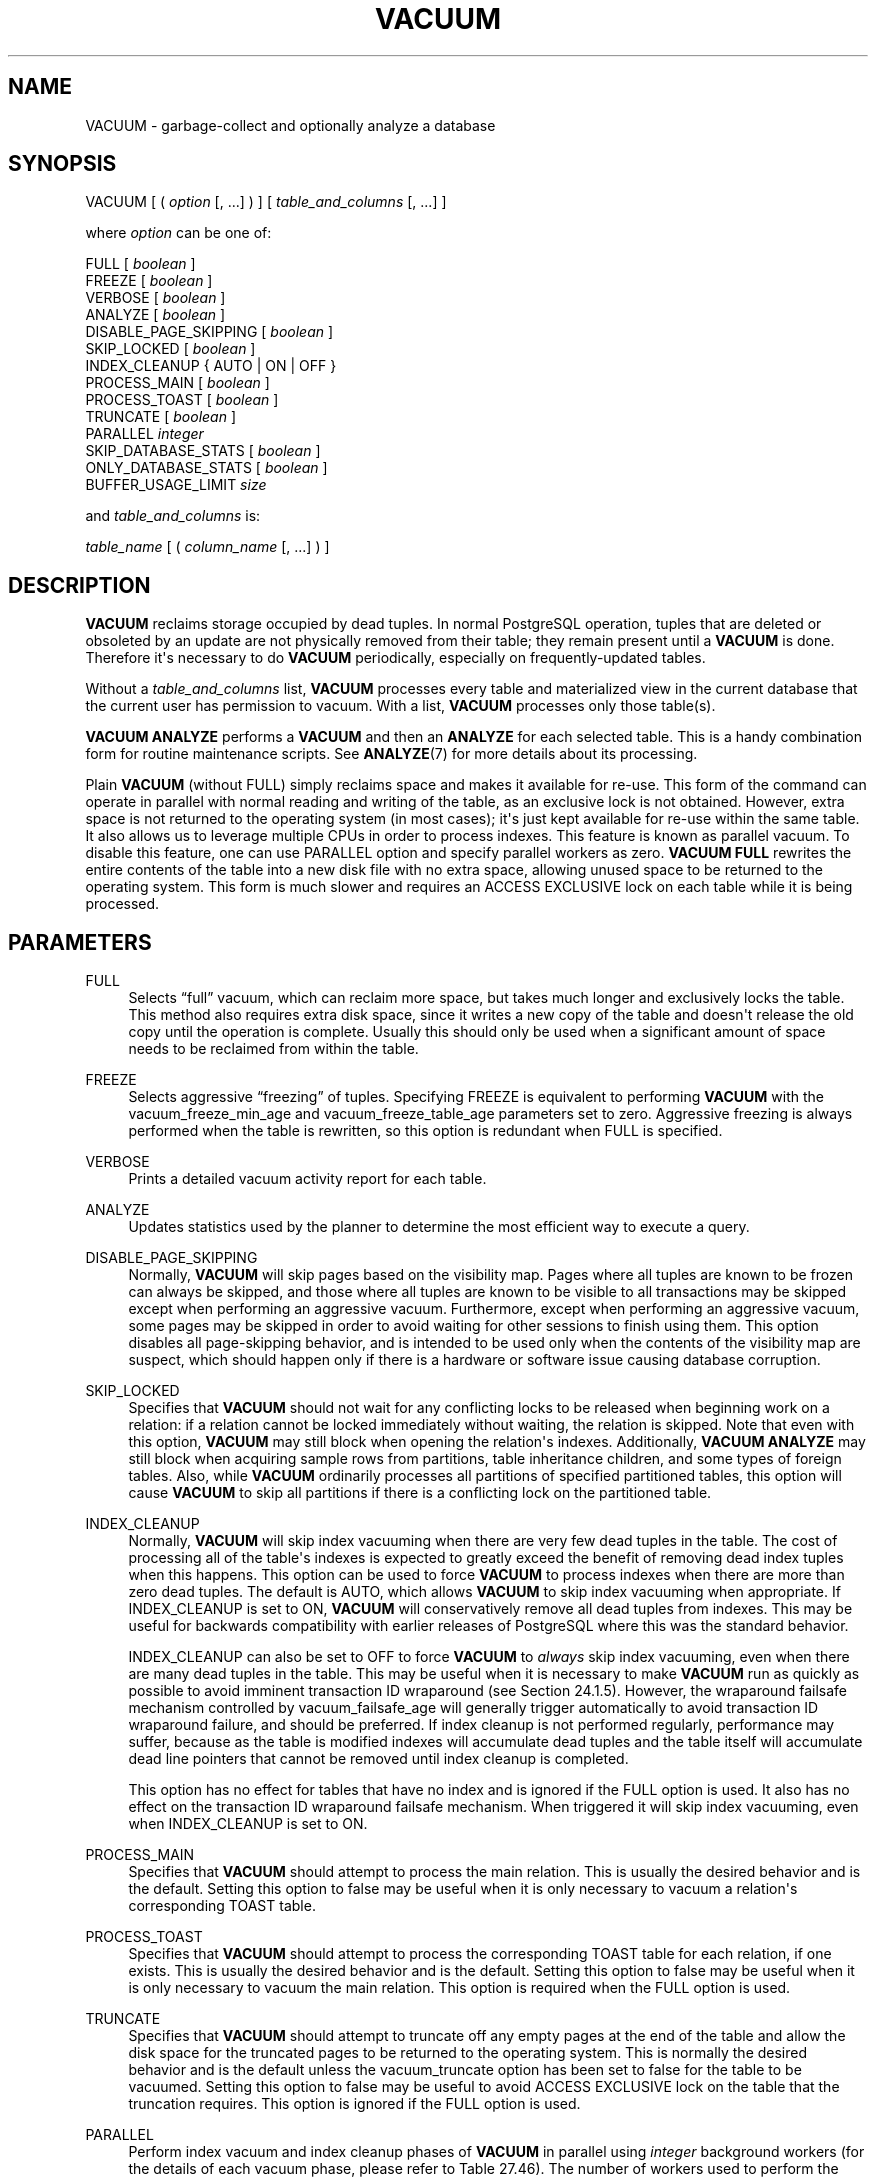 '\" t
.\"     Title: VACUUM
.\"    Author: The PostgreSQL Global Development Group
.\" Generator: DocBook XSL Stylesheets vsnapshot <http://docbook.sf.net/>
.\"      Date: 2025
.\"    Manual: PostgreSQL 17.5 Documentation
.\"    Source: PostgreSQL 17.5
.\"  Language: English
.\"
.TH "VACUUM" "7" "2025" "PostgreSQL 17.5" "PostgreSQL 17.5 Documentation"
.\" -----------------------------------------------------------------
.\" * Define some portability stuff
.\" -----------------------------------------------------------------
.\" ~~~~~~~~~~~~~~~~~~~~~~~~~~~~~~~~~~~~~~~~~~~~~~~~~~~~~~~~~~~~~~~~~
.\" http://bugs.debian.org/507673
.\" http://lists.gnu.org/archive/html/groff/2009-02/msg00013.html
.\" ~~~~~~~~~~~~~~~~~~~~~~~~~~~~~~~~~~~~~~~~~~~~~~~~~~~~~~~~~~~~~~~~~
.ie \n(.g .ds Aq \(aq
.el       .ds Aq '
.\" -----------------------------------------------------------------
.\" * set default formatting
.\" -----------------------------------------------------------------
.\" disable hyphenation
.nh
.\" disable justification (adjust text to left margin only)
.ad l
.\" -----------------------------------------------------------------
.\" * MAIN CONTENT STARTS HERE *
.\" -----------------------------------------------------------------
.SH "NAME"
VACUUM \- garbage\-collect and optionally analyze a database
.SH "SYNOPSIS"
.sp
.nf
VACUUM [ ( \fIoption\fR [, \&.\&.\&.] ) ] [ \fItable_and_columns\fR [, \&.\&.\&.] ]

where \fIoption\fR can be one of:

    FULL [ \fIboolean\fR ]
    FREEZE [ \fIboolean\fR ]
    VERBOSE [ \fIboolean\fR ]
    ANALYZE [ \fIboolean\fR ]
    DISABLE_PAGE_SKIPPING [ \fIboolean\fR ]
    SKIP_LOCKED [ \fIboolean\fR ]
    INDEX_CLEANUP { AUTO | ON | OFF }
    PROCESS_MAIN [ \fIboolean\fR ]
    PROCESS_TOAST [ \fIboolean\fR ]
    TRUNCATE [ \fIboolean\fR ]
    PARALLEL \fIinteger\fR
    SKIP_DATABASE_STATS [ \fIboolean\fR ]
    ONLY_DATABASE_STATS [ \fIboolean\fR ]
    BUFFER_USAGE_LIMIT \fIsize\fR

and \fItable_and_columns\fR is:

    \fItable_name\fR [ ( \fIcolumn_name\fR [, \&.\&.\&.] ) ]
.fi
.SH "DESCRIPTION"
.PP
\fBVACUUM\fR
reclaims storage occupied by dead tuples\&. In normal
PostgreSQL
operation, tuples that are deleted or obsoleted by an update are not physically removed from their table; they remain present until a
\fBVACUUM\fR
is done\&. Therefore it\*(Aqs necessary to do
\fBVACUUM\fR
periodically, especially on frequently\-updated tables\&.
.PP
Without a
\fItable_and_columns\fR
list,
\fBVACUUM\fR
processes every table and materialized view in the current database that the current user has permission to vacuum\&. With a list,
\fBVACUUM\fR
processes only those table(s)\&.
.PP
\fBVACUUM ANALYZE\fR
performs a
\fBVACUUM\fR
and then an
\fBANALYZE\fR
for each selected table\&. This is a handy combination form for routine maintenance scripts\&. See
\fBANALYZE\fR(7)
for more details about its processing\&.
.PP
Plain
\fBVACUUM\fR
(without
FULL) simply reclaims space and makes it available for re\-use\&. This form of the command can operate in parallel with normal reading and writing of the table, as an exclusive lock is not obtained\&. However, extra space is not returned to the operating system (in most cases); it\*(Aqs just kept available for re\-use within the same table\&. It also allows us to leverage multiple CPUs in order to process indexes\&. This feature is known as
parallel vacuum\&. To disable this feature, one can use
PARALLEL
option and specify parallel workers as zero\&.
\fBVACUUM FULL\fR
rewrites the entire contents of the table into a new disk file with no extra space, allowing unused space to be returned to the operating system\&. This form is much slower and requires an
ACCESS EXCLUSIVE
lock on each table while it is being processed\&.
.SH "PARAMETERS"
.PP
FULL
.RS 4
Selects
\(lqfull\(rq
vacuum, which can reclaim more space, but takes much longer and exclusively locks the table\&. This method also requires extra disk space, since it writes a new copy of the table and doesn\*(Aqt release the old copy until the operation is complete\&. Usually this should only be used when a significant amount of space needs to be reclaimed from within the table\&.
.RE
.PP
FREEZE
.RS 4
Selects aggressive
\(lqfreezing\(rq
of tuples\&. Specifying
FREEZE
is equivalent to performing
\fBVACUUM\fR
with the
vacuum_freeze_min_age
and
vacuum_freeze_table_age
parameters set to zero\&. Aggressive freezing is always performed when the table is rewritten, so this option is redundant when
FULL
is specified\&.
.RE
.PP
VERBOSE
.RS 4
Prints a detailed vacuum activity report for each table\&.
.RE
.PP
ANALYZE
.RS 4
Updates statistics used by the planner to determine the most efficient way to execute a query\&.
.RE
.PP
DISABLE_PAGE_SKIPPING
.RS 4
Normally,
\fBVACUUM\fR
will skip pages based on the
visibility map\&. Pages where all tuples are known to be frozen can always be skipped, and those where all tuples are known to be visible to all transactions may be skipped except when performing an aggressive vacuum\&. Furthermore, except when performing an aggressive vacuum, some pages may be skipped in order to avoid waiting for other sessions to finish using them\&. This option disables all page\-skipping behavior, and is intended to be used only when the contents of the visibility map are suspect, which should happen only if there is a hardware or software issue causing database corruption\&.
.RE
.PP
SKIP_LOCKED
.RS 4
Specifies that
\fBVACUUM\fR
should not wait for any conflicting locks to be released when beginning work on a relation: if a relation cannot be locked immediately without waiting, the relation is skipped\&. Note that even with this option,
\fBVACUUM\fR
may still block when opening the relation\*(Aqs indexes\&. Additionally,
\fBVACUUM ANALYZE\fR
may still block when acquiring sample rows from partitions, table inheritance children, and some types of foreign tables\&. Also, while
\fBVACUUM\fR
ordinarily processes all partitions of specified partitioned tables, this option will cause
\fBVACUUM\fR
to skip all partitions if there is a conflicting lock on the partitioned table\&.
.RE
.PP
INDEX_CLEANUP
.RS 4
Normally,
\fBVACUUM\fR
will skip index vacuuming when there are very few dead tuples in the table\&. The cost of processing all of the table\*(Aqs indexes is expected to greatly exceed the benefit of removing dead index tuples when this happens\&. This option can be used to force
\fBVACUUM\fR
to process indexes when there are more than zero dead tuples\&. The default is
AUTO, which allows
\fBVACUUM\fR
to skip index vacuuming when appropriate\&. If
INDEX_CLEANUP
is set to
ON,
\fBVACUUM\fR
will conservatively remove all dead tuples from indexes\&. This may be useful for backwards compatibility with earlier releases of
PostgreSQL
where this was the standard behavior\&.
.sp
INDEX_CLEANUP
can also be set to
OFF
to force
\fBVACUUM\fR
to
\fIalways\fR
skip index vacuuming, even when there are many dead tuples in the table\&. This may be useful when it is necessary to make
\fBVACUUM\fR
run as quickly as possible to avoid imminent transaction ID wraparound (see
Section\ \&24.1.5)\&. However, the wraparound failsafe mechanism controlled by
vacuum_failsafe_age
will generally trigger automatically to avoid transaction ID wraparound failure, and should be preferred\&. If index cleanup is not performed regularly, performance may suffer, because as the table is modified indexes will accumulate dead tuples and the table itself will accumulate dead line pointers that cannot be removed until index cleanup is completed\&.
.sp
This option has no effect for tables that have no index and is ignored if the
FULL
option is used\&. It also has no effect on the transaction ID wraparound failsafe mechanism\&. When triggered it will skip index vacuuming, even when
INDEX_CLEANUP
is set to
ON\&.
.RE
.PP
PROCESS_MAIN
.RS 4
Specifies that
\fBVACUUM\fR
should attempt to process the main relation\&. This is usually the desired behavior and is the default\&. Setting this option to false may be useful when it is only necessary to vacuum a relation\*(Aqs corresponding
TOAST
table\&.
.RE
.PP
PROCESS_TOAST
.RS 4
Specifies that
\fBVACUUM\fR
should attempt to process the corresponding
TOAST
table for each relation, if one exists\&. This is usually the desired behavior and is the default\&. Setting this option to false may be useful when it is only necessary to vacuum the main relation\&. This option is required when the
FULL
option is used\&.
.RE
.PP
TRUNCATE
.RS 4
Specifies that
\fBVACUUM\fR
should attempt to truncate off any empty pages at the end of the table and allow the disk space for the truncated pages to be returned to the operating system\&. This is normally the desired behavior and is the default unless the
vacuum_truncate
option has been set to false for the table to be vacuumed\&. Setting this option to false may be useful to avoid
ACCESS EXCLUSIVE
lock on the table that the truncation requires\&. This option is ignored if the
FULL
option is used\&.
.RE
.PP
PARALLEL
.RS 4
Perform index vacuum and index cleanup phases of
\fBVACUUM\fR
in parallel using
\fIinteger\fR
background workers (for the details of each vacuum phase, please refer to
Table\ \&27.46)\&. The number of workers used to perform the operation is equal to the number of indexes on the relation that support parallel vacuum which is limited by the number of workers specified with
PARALLEL
option if any which is further limited by
max_parallel_maintenance_workers\&. An index can participate in parallel vacuum if and only if the size of the index is more than
min_parallel_index_scan_size\&. Please note that it is not guaranteed that the number of parallel workers specified in
\fIinteger\fR
will be used during execution\&. It is possible for a vacuum to run with fewer workers than specified, or even with no workers at all\&. Only one worker can be used per index\&. So parallel workers are launched only when there are at least
2
indexes in the table\&. Workers for vacuum are launched before the start of each phase and exit at the end of the phase\&. These behaviors might change in a future release\&. This option can\*(Aqt be used with the
FULL
option\&.
.RE
.PP
SKIP_DATABASE_STATS
.RS 4
Specifies that
\fBVACUUM\fR
should skip updating the database\-wide statistics about oldest unfrozen XIDs\&. Normally
\fBVACUUM\fR
will update these statistics once at the end of the command\&. However, this can take awhile in a database with a very large number of tables, and it will accomplish nothing unless the table that had contained the oldest unfrozen XID was among those vacuumed\&. Moreover, if multiple
\fBVACUUM\fR
commands are issued in parallel, only one of them can update the database\-wide statistics at a time\&. Therefore, if an application intends to issue a series of many
\fBVACUUM\fR
commands, it can be helpful to set this option in all but the last such command; or set it in all the commands and separately issue
VACUUM (ONLY_DATABASE_STATS)
afterwards\&.
.RE
.PP
ONLY_DATABASE_STATS
.RS 4
Specifies that
\fBVACUUM\fR
should do nothing except update the database\-wide statistics about oldest unfrozen XIDs\&. When this option is specified, the
\fItable_and_columns\fR
list must be empty, and no other option may be enabled except
VERBOSE\&.
.RE
.PP
BUFFER_USAGE_LIMIT
.RS 4
Specifies the
Buffer Access Strategy
ring buffer size for
\fBVACUUM\fR\&. This size is used to calculate the number of shared buffers which will be reused as part of this strategy\&.
0
disables use of a
Buffer Access Strategy\&. If
\fBANALYZE\fR
is also specified, the
\fBBUFFER_USAGE_LIMIT\fR
value is used for both the vacuum and analyze stages\&. This option can\*(Aqt be used with the
\fBFULL\fR
option except if
\fBANALYZE\fR
is also specified\&. When this option is not specified,
\fBVACUUM\fR
uses the value from
vacuum_buffer_usage_limit\&. Higher settings can allow
\fBVACUUM\fR
to run more quickly, but having too large a setting may cause too many other useful pages to be evicted from shared buffers\&. The minimum value is
128 kB
and the maximum value is
16 GB\&.
.RE
.PP
\fIboolean\fR
.RS 4
Specifies whether the selected option should be turned on or off\&. You can write
TRUE,
ON, or
1
to enable the option, and
FALSE,
OFF, or
0
to disable it\&. The
\fIboolean\fR
value can also be omitted, in which case
TRUE
is assumed\&.
.RE
.PP
\fIinteger\fR
.RS 4
Specifies a non\-negative integer value passed to the selected option\&.
.RE
.PP
\fIsize\fR
.RS 4
Specifies an amount of memory in kilobytes\&. Sizes may also be specified as a string containing the numerical size followed by any one of the following memory units:
B
(bytes),
kB
(kilobytes),
MB
(megabytes),
GB
(gigabytes), or
TB
(terabytes)\&.
.RE
.PP
\fItable_name\fR
.RS 4
The name (optionally schema\-qualified) of a specific table or materialized view to vacuum\&. If the specified table is a partitioned table, all of its leaf partitions are vacuumed\&.
.RE
.PP
\fIcolumn_name\fR
.RS 4
The name of a specific column to analyze\&. Defaults to all columns\&. If a column list is specified,
ANALYZE
must also be specified\&.
.RE
.SH "OUTPUTS"
.PP
When
VERBOSE
is specified,
\fBVACUUM\fR
emits progress messages to indicate which table is currently being processed\&. Various statistics about the tables are printed as well\&.
.SH "NOTES"
.PP
To vacuum a table, one must ordinarily have the
MAINTAIN
privilege on the table\&. However, database owners are allowed to vacuum all tables in their databases, except shared catalogs\&.
\fBVACUUM\fR
will skip over any tables that the calling user does not have permission to vacuum\&.
.PP
While
\fBVACUUM\fR
is running, the
search_path
is temporarily changed to
pg_catalog, pg_temp\&.
.PP
\fBVACUUM\fR
cannot be executed inside a transaction block\&.
.PP
For tables with
GIN
indexes,
\fBVACUUM\fR
(in any form) also completes any pending index insertions, by moving pending index entries to the appropriate places in the main
GIN
index structure\&. See
Section\ \&64.4.4.1
for details\&.
.PP
We recommend that all databases be vacuumed regularly in order to remove dead rows\&.
PostgreSQL
includes an
\(lqautovacuum\(rq
facility which can automate routine vacuum maintenance\&. For more information about automatic and manual vacuuming, see
Section\ \&24.1\&.
.PP
The
\fBFULL\fR
option is not recommended for routine use, but might be useful in special cases\&. An example is when you have deleted or updated most of the rows in a table and would like the table to physically shrink to occupy less disk space and allow faster table scans\&.
\fBVACUUM FULL\fR
will usually shrink the table more than a plain
\fBVACUUM\fR
would\&.
.PP
The
\fBPARALLEL\fR
option is used only for vacuum purposes\&. If this option is specified with the
\fBANALYZE\fR
option, it does not affect
\fBANALYZE\fR\&.
.PP
\fBVACUUM\fR
causes a substantial increase in I/O traffic, which might cause poor performance for other active sessions\&. Therefore, it is sometimes advisable to use the cost\-based vacuum delay feature\&. For parallel vacuum, each worker sleeps in proportion to the work done by that worker\&. See
Section\ \&19.4.4
for details\&.
.PP
Each backend running
\fBVACUUM\fR
without the
FULL
option will report its progress in the
pg_stat_progress_vacuum
view\&. Backends running
\fBVACUUM FULL\fR
will instead report their progress in the
pg_stat_progress_cluster
view\&. See
Section\ \&27.4.5
and
Section\ \&27.4.2
for details\&.
.SH "EXAMPLES"
.PP
To clean a single table
onek, analyze it for the optimizer and print a detailed vacuum activity report:
.sp
.if n \{\
.RS 4
.\}
.nf
VACUUM (VERBOSE, ANALYZE) onek;
.fi
.if n \{\
.RE
.\}
.SH "COMPATIBILITY"
.PP
There is no
\fBVACUUM\fR
statement in the SQL standard\&.
.PP
The following syntax was used before
PostgreSQL
version 9\&.0 and is still supported:
.sp
.if n \{\
.RS 4
.\}
.nf
VACUUM [ FULL ] [ FREEZE ] [ VERBOSE ] [ ANALYZE ] [ \fItable_and_columns\fR [, \&.\&.\&.] ]
.fi
.if n \{\
.RE
.\}
.sp
Note that in this syntax, the options must be specified in exactly the order shown\&.
.SH "SEE ALSO"
\fBvacuumdb\fR(1), Section\ \&19.4.4, Section\ \&24.1.6, Section\ \&27.4.5, Section\ \&27.4.2
